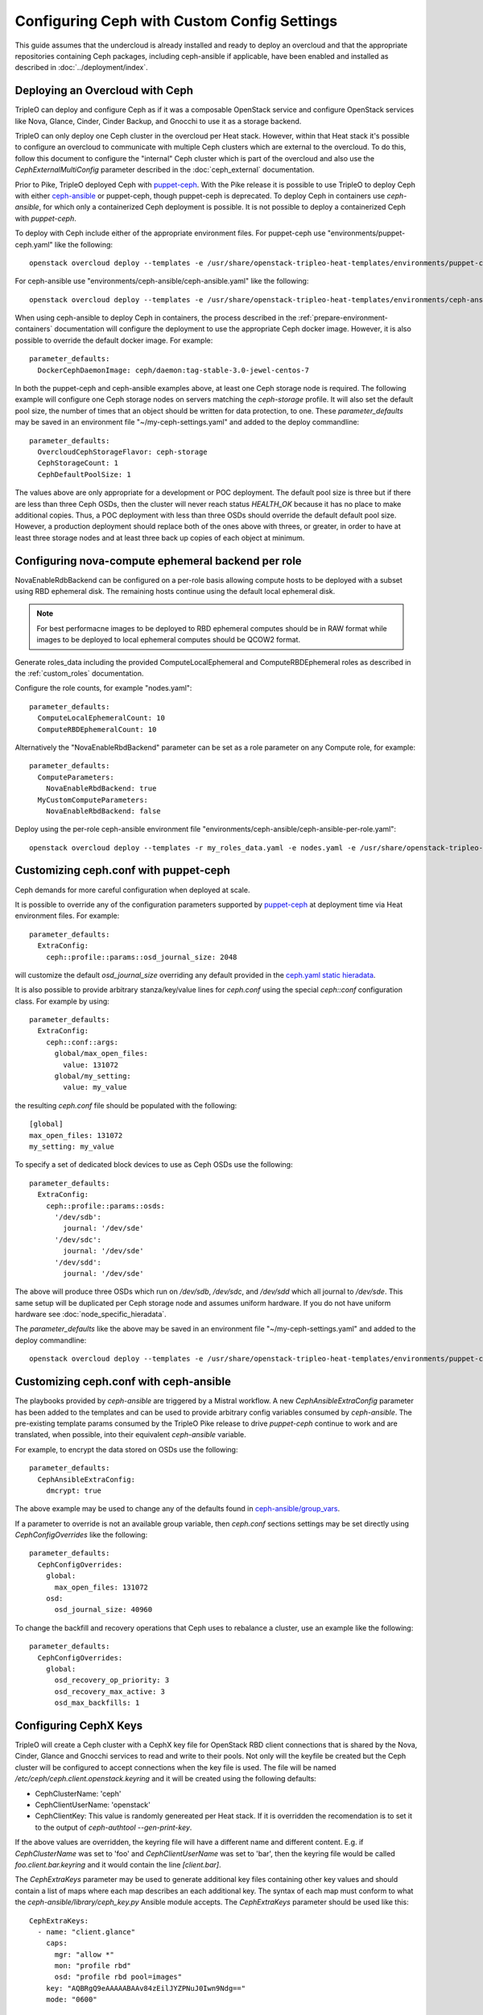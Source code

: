 Configuring Ceph with Custom Config Settings
============================================

This guide assumes that the undercloud is already installed and ready
to deploy an overcloud and that the appropriate repositories
containing Ceph packages, including ceph-ansible if applicable, have
been enabled and installed as described in
:doc:`../deployment/index`.

Deploying an Overcloud with Ceph
--------------------------------

TripleO can deploy and configure Ceph as if it was a composable
OpenStack service and configure OpenStack services like Nova, Glance,
Cinder, Cinder Backup, and Gnocchi to use it as a storage backend.

TripleO can only deploy one Ceph cluster in the overcloud per Heat
stack. However, within that Heat stack it's possible to configure
an overcloud to communicate with multiple Ceph clusters which are
external to the overcloud. To do this, follow this document to
configure the "internal" Ceph cluster which is part of the overcloud
and also use the `CephExternalMultiConfig` parameter described in the
:doc:`ceph_external` documentation.

Prior to Pike, TripleO deployed Ceph with `puppet-ceph`_. With the
Pike release it is possible to use TripleO to deploy Ceph with
either `ceph-ansible`_ or puppet-ceph, though puppet-ceph is
deprecated. To deploy Ceph in containers use `ceph-ansible`, for which
only a containerized Ceph deployment is possible. It is not possible
to deploy a containerized Ceph with `puppet-ceph`.

To deploy with Ceph include either of the appropriate environment
files. For puppet-ceph use "environments/puppet-ceph.yaml"
like the following::

    openstack overcloud deploy --templates -e /usr/share/openstack-tripleo-heat-templates/environments/puppet-ceph.yaml

For ceph-ansible use "environments/ceph-ansible/ceph-ansible.yaml"
like the following::

    openstack overcloud deploy --templates -e /usr/share/openstack-tripleo-heat-templates/environments/ceph-ansible/ceph-ansible.yaml

When using ceph-ansible to deploy Ceph in containers, the process
described in the :ref:`prepare-environment-containers` documentation
will configure the deployment to use the appropriate Ceph docker
image. However, it is also possible to override the default docker
image. For example::

  parameter_defaults:
    DockerCephDaemonImage: ceph/daemon:tag-stable-3.0-jewel-centos-7

In both the puppet-ceph and ceph-ansible examples above, at least one
Ceph storage node is required. The following example will configure
one Ceph storage nodes on servers matching the `ceph-storage`
profile. It will also set the default pool size, the number of times
that an object should be written for data protection, to one. These
`parameter_defaults` may be saved in an environment file
"~/my-ceph-settings.yaml" and added to the deploy commandline::

  parameter_defaults:
    OvercloudCephStorageFlavor: ceph-storage
    CephStorageCount: 1
    CephDefaultPoolSize: 1

The values above are only appropriate for a development or POC
deployment. The default pool size is three but if there are less
than three Ceph OSDs, then the cluster will never reach status
`HEALTH_OK` because it has no place to make additional copies.
Thus, a POC deployment with less than three OSDs should override the
default default pool size. However, a production deployment should
replace both of the ones above with threes, or greater, in order to
have at least three storage nodes and at least three back up copies of
each object at minimum.

Configuring nova-compute ephemeral backend per role
---------------------------------------------------

NovaEnableRdbBackend can be configured on a per-role basis allowing compute
hosts to be deployed with a subset using RBD ephemeral disk. The
remaining hosts continue using the default local ephemeral disk.

.. note::

    For best performacne images to be deployed to RBD ephemeral computes should be in RAW format while images to be deployed to local ephemeral computes should be QCOW2 format.


Generate roles_data including the provided ComputeLocalEphemeral and
ComputeRBDEphemeral roles as described in the :ref:`custom_roles`
documentation.

Configure the role counts, for example "nodes.yaml"::

    parameter_defaults:
      ComputeLocalEphemeralCount: 10
      ComputeRBDEphemeralCount: 10

Alternatively the "NovaEnableRbdBackend" parameter can be set as a role
parameter on any Compute role, for example::

    parameter_defaults:
      ComputeParameters:
        NovaEnableRbdBackend: true
      MyCustomComputeParameters:
        NovaEnableRbdBackend: false

Deploy using the per-role ceph-ansible environment file
"environments/ceph-ansible/ceph-ansible-per-role.yaml"::

    openstack overcloud deploy --templates -r my_roles_data.yaml -e nodes.yaml -e /usr/share/openstack-tripleo-heat-templates/environments/ceph-ansible/ceph-ansible-per-role.yaml

Customizing ceph.conf with puppet-ceph
--------------------------------------

Ceph demands for more careful configuration when deployed at scale.

It is possible to override any of the configuration parameters supported by
`puppet-ceph`_ at deployment time via Heat environment files. For example::

  parameter_defaults:
    ExtraConfig:
      ceph::profile::params::osd_journal_size: 2048

will customize the default `osd_journal_size` overriding any default
provided in the `ceph.yaml static hieradata`_.

It is also possible to provide arbitrary stanza/key/value lines for `ceph.conf`
using the special `ceph::conf` configuration class. For example by using::

  parameter_defaults:
    ExtraConfig:
      ceph::conf::args:
        global/max_open_files:
          value: 131072
        global/my_setting:
          value: my_value

the resulting `ceph.conf` file should be populated with the following::

  [global]
  max_open_files: 131072
  my_setting: my_value

To specify a set of dedicated block devices to use as Ceph OSDs use
the following::

  parameter_defaults:
    ExtraConfig:
      ceph::profile::params::osds:
        '/dev/sdb':
          journal: '/dev/sde'
        '/dev/sdc':
          journal: '/dev/sde'
        '/dev/sdd':
          journal: '/dev/sde'

The above will produce three OSDs which run on `/dev/sdb`, `/dev/sdc`,
and `/dev/sdd` which all journal to `/dev/sde`. This same setup will
be duplicated per Ceph storage node and assumes uniform hardware. If
you do not have uniform hardware see :doc:`node_specific_hieradata`.

The `parameter_defaults` like the above may be saved in an environment
file "~/my-ceph-settings.yaml" and added to the deploy commandline::

    openstack overcloud deploy --templates -e /usr/share/openstack-tripleo-heat-templates/environments/puppet-ceph.yaml -e ~/my-ceph-settings.yaml

Customizing ceph.conf with ceph-ansible
---------------------------------------

The playbooks provided by `ceph-ansible` are triggered by a Mistral
workflow. A new `CephAnsibleExtraConfig` parameter has been added to
the templates and can be used to provide arbitrary config variables
consumed by `ceph-ansible`. The pre-existing template params consumed
by the TripleO Pike release to drive `puppet-ceph` continue to work
and are translated, when possible, into their equivalent
`ceph-ansible` variable.

For example, to encrypt the data stored on OSDs use the following::

  parameter_defaults:
    CephAnsibleExtraConfig:
      dmcrypt: true

The above example may be used to change any of the defaults found in
`ceph-ansible/group_vars`_.

If a parameter to override is not an available group variable, then
`ceph.conf` sections settings may be set directly using
`CephConfigOverrides` like the following::

  parameter_defaults:
    CephConfigOverrides:
      global:
        max_open_files: 131072
      osd:
        osd_journal_size: 40960

To change the backfill and recovery operations that Ceph uses to
rebalance a cluster, use an example like the following::

  parameter_defaults:
    CephConfigOverrides:
      global:
        osd_recovery_op_priority: 3
        osd_recovery_max_active: 3
        osd_max_backfills: 1

Configuring CephX Keys
----------------------

TripleO will create a Ceph cluster with a CephX key file for OpenStack
RBD client connections that is shared by the Nova, Cinder, Glance and
Gnocchi services to read and write to their pools. Not only will the
keyfile be created but the Ceph cluster will be configured to accept
connections when the key file is used. The file will be named
`/etc/ceph/ceph.client.openstack.keyring` and it will be created
using the following defaults:

* CephClusterName: 'ceph'
* CephClientUserName: 'openstack'
* CephClientKey: This value is randomly genereated per Heat stack. If
  it is overridden the recomendation is to set it to the output of
  `ceph-authtool --gen-print-key`.

If the above values are overridden, the keyring file will have a
different name and different content. E.g. if `CephClusterName` was
set to 'foo' and `CephClientUserName` was set to 'bar', then the
keyring file would be called `foo.client.bar.keyring` and it would
contain the line `[client.bar]`.

The `CephExtraKeys` parameter may be used to generate additional key
files containing other key values and should contain a list of maps
where each map describes an each additional key. The syntax of each
map must conform to what the `ceph-ansible/library/ceph_key.py`
Ansible module accepts. The `CephExtraKeys` parameter should be used
like this::

    CephExtraKeys:
      - name: "client.glance"
        caps:
          mgr: "allow *"
          mon: "profile rbd"
          osd: "profile rbd pool=images"
        key: "AQBRgQ9eAAAAABAAv84zEilJYZPNuJ0Iwn9Ndg=="
        mode: "0600"

If the above is used, in addition to the
`ceph.client.openstack.keyring` file, an additional file called
`ceph.client.glance.keyring` will be created which contains::

  [client.glance]
        key = AQBRgQ9eAAAAABAAv84zEilJYZPNuJ0Iwn9Ndg==
        caps mgr = "allow *"
        caps mon = "profile rbd"
        caps osd = "profile rbd pool=images"

The Ceph cluster will also allow the above key file to be used to
connect to the images pool. Ceph RBD clients which are external to the
overcloud could then use this CephX key to connect to the images
pool used by Glance. The default Glance deployment defined in the Heat
stack will continue to use the `ceph.client.openstack.keyring` file
unless that Glance configuration itself is overridden.

Tuning Ceph OSD CPU and Memory
------------------------------

The group variable `ceph_osd_docker_cpu_limit`, which corresponds to
``docker run ... --cpu-quota``, may be overridden depending on the
hardware configuration and the system needs. Below is an example of
setting custom values for this parameter::

  parameter_defaults:
    CephAnsibleExtraConfig:
      ceph_osd_docker_cpu_limit: 1

.. warning:: Overriding the `ceph_osd_docker_memory_limit` variable
             is not recommended. Use of ceph-ansible 3.2 or newer is
             recommended as it will automatically tune this variable
             based on hardware.

.. admonition:: ceph-ansible 3.2 and newer
   :class: ceph

   As of ceph-ansible 3.2, the `ceph_osd_docker_memory_limit` is set
   by default to the max memory of the host in order to ensure Ceph
   does not run out of resources. While it is technically possible to
   override the bluestore `osd_memory_target` by setting it inside of
   the `CephConfigOverrides` directive, it is better to let
   ceph-ansible automatically tune this variable. Such tuning is
   also influenced by the boolean `is_hci` flag. When collocating
   Ceph OSD services on the same nodes which run Nova compute
   services (also known as "hyperconverged deployments"), set
   this variable as in the example below::

      parameter_defaults:
        CephAnsibleExtraConfig:
          is_hci: true

   When using filestore in hyperconverged deployments, include the
   "environments/tuned-ceph-filestore-hci.yaml" enviornment file to
   set a :doc:`tuned profile <tuned>` designed for Ceph filestore.
   Do not use this tuned profile with bluestore.

.. admonition:: ceph-ansible 4.0 and newer
   :class: ceph

   Stein's default Ceph is Nautilus, which introduced the Messenger v2 protocol.
   ceph-ansible 4.0 and newer added a parameter in order to:

   * enable or disable the v1 protocol
   * define the port used to bind the process

   Ceph Nautilus enables both v1 and v2 protocols by default and v1 is maintained
   for backward compatibility.
   To disable v1 protocol, set the variables as in the example below::

      parameter_defaults:
        CephAnsibleExtraConfig:
          mon_host_v1:
            enabled: False


Configure OSD settings with ceph-ansible
----------------------------------------

To specify which block devices will be used as Ceph OSDs, use a
variation of the following::

  parameter_defaults:
    CephAnsibleDisksConfig:
      devices:
        - /dev/sdb
        - /dev/sdc
        - /dev/sdd
        - /dev/nvme0n1
      osd_scenario: lvm
      osd_objectstore: bluestore

Because `/dev/nvme0n1` is in a higher performing device class, e.g.
it is an SSD and the other devices are spinning HDDs, the above will
produce three OSDs which run on `/dev/sdb`, `/dev/sdc`, and
`/dev/sdd` and they will use `/dev/nvme0n1` as a bluestore WAL device.
The `ceph-volume` tool does this by using `the "batch" subcommand`_.
This same setup will be duplicated per Ceph storage node and assumes
uniform hardware. If you do not have uniform hardware see
:doc:`node_specific_hieradata`. If the bluestore WAL data will reside
on the same disks as the OSDs, then the above could be changed to the
following::

  parameter_defaults:
    CephAnsibleDisksConfig:
      devices:
        - /dev/sdb
        - /dev/sdc
        - /dev/sdd
      osd_scenario: lvm
      osd_objectstore: bluestore

The example above configures the devices list using the disk
name, e.g. `/dev/sdb`, based on the `sd` driver. This method of
referring to block devices is not guaranteed to be consistent on
reboots so a disk normally identified by `/dev/sdc` may be named
`/dev/sdb` later. Another way to refer to block devices is `by-path`
which is persistent accross reboots. The `by-path` names for your
disks are in the Ironic introspection data. A utility exists to
generate a Heat environment file from Ironic introspection data
with a devices list for each of the Ceph nodes in a deployment
automatically as described in :doc:`node_specific_hieradata`.

.. warning:: `osd_scenario: lvm` is used above to default new
             deployments to bluestore as configured, by `ceph-volume`,
             and is only available with ceph-ansible 3.2, or newer,
             and with Luminous, or newer. The parameters to support
             filestore with ceph-ansible 3.2 are backwards-compatible
             so existing filestore deployments should not simply have
             their `osd_objectstore` or `osd_scenario` parameters
             changed without taking steps to maintain both backends.

.. admonition:: Filestore or ceph-ansible 3.1 (or older)
    :class: ceph

    Ceph Luminous supports both filestore and bluestore, but bluestore
    deployments require ceph-ansible 3.2, or newer, and `ceph-volume`.
    For older versions, if the `osd_scenario` is either `collocated` or
    `non-collocated`, then ceph-ansible will use the `ceph-disk` tool,
    in place of `ceph-volume`, to configure Ceph's filestore backend
    in place of bluestore. A variation of the above example which uses
    filestore and `ceph-disk` is the following::

       parameter_defaults:
         CephAnsibleDisksConfig:
           devices:
             - /dev/sdb
             - /dev/sdc
             - /dev/sdd
           dedicated_devices:
             - /dev/nvme0n1
             - /dev/nvme0n1
             - /dev/nvme0n1
           osd_scenario: non-collocated
           osd_objectstore: filestore

    The above will produce three OSDs which run on `/dev/sdb`,
    `/dev/sdc`, and `/dev/sdd`, and which all journal to three
    partitions which will be created on `/dev/nvme0n1`. If the
    journals will reside on the same disks as the OSDs, then
    the above should be changed to the following::

       parameter_defaults:
         CephAnsibleDisksConfig:
           devices:
             - /dev/sdb
             - /dev/sdc
             - /dev/sdd
           osd_scenario: collocated
           osd_objectstore: filestore

    It is unsupported to use `osd_scenario: collocated` or
    `osd_scenario: non-collocated` with `osd_objectstore: bluestore`.

Maintaining both Bluestore and Filestore Ceph Backends
------------------------------------------------------

For existing Ceph deployments, it is possible to scale new Ceph
storage nodes which use bluestore while keeping the existing Ceph
storage nodes using filestore.

In order to support both filestore and bluestore in a deployment,
the nodes which use filestore must continue to use the filestore
parameters like the following::

   parameter_defaults:
     CephAnsibleDisksConfig:
       devices:
         - /dev/sdb
         - /dev/sdc
       dedicated_devices:
         - /dev/nvme0n1
         - /dev/nvme0n1
       osd_scenario: non-collocated
       osd_objectstore: filestore

While the nodes which will use bluestore, all of the new nodes, must
use bluestore parameters like the following::

  parameter_defaults:
    CephAnsibleDisksConfig:
      devices:
        - /dev/sdb
        - /dev/sdc
        - /dev/nvme0n1
      osd_scenario: lvm
      osd_objectstore: bluestore

To resolve this difference, use :doc:`node_specific_hieradata` to
map the filestore node's machine unique UUID to the filestore
parameters, so that only those nodes are passed the filestore
parmaters, and then set the default Ceph parameters, e.g. those
found in `~/my-ceph-settings.yaml`, to the bluestore parameters.

An example of what the `~/my-node-settings.yaml` file, as described in
:doc:`node_specific_hieradata`, might look like for two nodes which
will keep using filestore is the following::

  parameter_defaults:
    NodeDataLookup:
      00000000-0000-0000-0000-0CC47A6EFDCC:
        devices:
          - /dev/sdb
          - /dev/sdc
        dedicated_devices:
          - /dev/nvme0n1
          - /dev/nvme0n1
        osd_scenario: non-collocated
        osd_objectstore: filestore
      00000000-0000-0000-0000-0CC47A6F13FF:
        devices:
          - /dev/sdb
          - /dev/sdc
        dedicated_devices:
          - /dev/nvme0n1
          - /dev/nvme0n1
        osd_scenario: non-collocated
        osd_objectstore: filestore

Be sure to set every existing Ceph filestore server to the filestore
parameters by its machine unique UUID. If the above is not done and
the default parameter is set to `osd_scenario=lvm` for the existing
nodes which were configured with `ceph-disk`, then these OSDs will not
start after a restart of the systemd unit or a system reboot.

The example above, makes bluestore the new default and filestore an
exception per node. An alternative approach is to keep the default of
filestore and `ceph-disk` and use :doc:`node_specific_hieradata` for
adding new nodes which use bluestore and `ceph-volume`. A benefit of
this is that there wouldn't be any configuration change for existing
nodes. However, every scale operation with Ceph nodes would require
the use of :doc:`node_specific_hieradata`. While the example above,
of making filestore and `ceph-disk` the per-node exception, requires
more work up front, it simplifies future scale up when completed. If
the cluster will be migrated to all bluestore, through node scale down
and scale up, then the amount of items in `~/my-node-settings.yaml`
could be reduced for each scale down and scale up operation until the
full cluster uses bluestore.

Customize Ceph Placement Groups per OpenStack Pool
--------------------------------------------------

The number of OSDs in a Ceph deployment should proportionally affect
the number of Ceph PGs per Pool as determined by Ceph's
`pgcalc`_. When the appropriate default pool size and PG number are
determined, the defaults should be overridden using an example like
the following::

  parameter_defaults:
    CephPoolDefaultSize: 3
    CephPoolDefaultPgNum: 128

In addition to setting the default PG number for each pool created,
each Ceph pool created for OpenStack can have its own PG number.
TripleO supports customization of these values by using a syntax like
the following::

  parameter_defaults:
    CephPools:
      - {"name": backups, "pg_num": 512, "pgp_num": 512, "application": rbd}
      - {"name": volumes, "pg_num": 1024, "pgp_num": 1024, "application": rbd, "rule_name": 'replicated_rule', "erasure_profile": '', "expected_num_objects": 6000}
      - {"name": vms, "pg_num": 512, "pgp_num": 512, "application": rbd}
      - {"name": images, "pg_num": 128, "pgp_num": 128, "application": rbd}

In the above example, PG numbers for each pool differ based on the
OpenStack use case from `pgcalc`_. The example above also passes
additional options as described in the `ceph osd pool create`_
documentation to the volumes pool used by Cinder. A TripleO validation
(described in `Validating Ceph Configuration`_) may be used to verify
that the PG numbers satisfy Ceph's PG overdose protection check before
the deployment starts.

Customizing crushmap using device classes
-----------------------------------------

Since Luminous, Ceph introduces a new `device classes` feature with the
purpose of automating one of the most common reasons crushmaps are
directly edited.
Device classes are a new property for OSDs visible by running `ceph osd
tree` and observing the class column, which should default correctly to
each device's hardware capability (hdd, ssd or nvme).
This feature is useful because Ceph CRUSH rules can restrict placement
to a specific device class. For example, they make it easy to create a
"fast" pool that distributes data only over SSDs.
To do this, one simply needs to specify in the pool definition which
device class should be used.
This is simpler than directly editing the CRUSH map itself.
There is no need for the operator to specify the device class for each
disk added into the cluster: with this new functionality, ceph is able
to autodetect the disk type (exposed by Linux kernel), placing it in
the right category.
For this reason the old way of specifying which block devices will be
used as Ceph OSDs is still valid::

    CephAnsibleDisksConfig:
        devices:
          - /dev/sdb
          - /dev/sdc
          - /dev/sdd
        osd_scenario: lvm
        osd_objectstore: bluestore

However, if the operator would like to force a specific device to
belong to a specific class, the `crush_device_class` property is
provided and the device list defined above can be changed into::

    CephAnsibleDisksConfig:
         lvm_volumes:
            - data: '/dev/sdb'
              crush_device_class: 'hdd'
            - data: '/dev/sdc'
              crush_device_class: 'sdd'
            - data: '/dev/sdd'
              crush_device_class: 'hdd'
        osd_scenario: lvm
        osd_objectstore: bluestore

.. note::

    crush_device_class property is optional and can be omitted. Ceph is
    able to `autodect` the type of disk, so this option can be used for
    advanced users or to fake/force the disk type.

After the device list is defined, the next step is to set some additional
parameters to properly generate the ceph-ansible variables; in TripleO
there are no explicitly exposed parameters to integrate this feature,
however, the ceph-ansible expected parameters can be generated through
`CephAnsibleExtraConfig`::

    CephAnsibleExtraConfig:
        crush_rule_config: true
        create_crush_tree: true
        crush_rules:
          - name: HDD
            root: default
            type: host
            class: hdd
            default: true
          - name: SSD
            root: default
            type: host
            class: ssd
            default: false

As seen in the example above, in order to properly generate the
crushmap hierarchy used by device classes, the `crush_rule_config` and
`create_crush_tree` booleans should be enabled. These booleans will
trigger the ceph-ansible playbook related to the crushmap customization,
and the rules associated to the device classes will be generated
according to the `crush_rules` array.  This allows the ceph cluster to
build a shadow hierarchy which reflects the specified rules.
Finally, as described in the customize placement group section, TripleO
supports the customization of pools; in order to tie a specific pool to
a device class, the `rule_name` option should be added as follows::

    CephPools:
      - name: fastpool
        pg_num: 8
        rule_name: SSD
        application: rbd

By adding this rule, we can make sure `fastpool` will follow the SSD
rule which is defined for the ssd device class and it can be configured
and used as a second (fast) tier to manage cinder volumes.

Customizing crushmap using node specific overrides
--------------------------------------------------

With device classes the ceph cluster can expose different storage
tiers with no need to manually edit the crushmap.
However, if device classes are not sufficient, the creation of a
specific crush hierarchy (e.g., host, rack, row, etc.), adding or
removing extra layers (e.g., racks) on the crushmap is still valid
and can be done via :doc:`node_specific_hieradata`.
NodeDataLookup playbook is able to generate node spec overrides using
the following syntax::

    NodeDataLookup: {"SYSTEM_UUID": {"osd_crush_location": {"root": "$MY_ROOT", "rack": "$MY_RACK", "host": "$OVERCLOUD_NODE_HOSTNAME"}}}

Generate NodeDataLookup manually can be error-prone. For this reason
TripleO provides the `make_ceph_disk`_ utility to build a JSON file
to get started, then it can be modified adding the `osd_crush_location`
properties dictionary with the syntax described above.

Override Ansible run options
----------------------------

TripleO runs the ceph-ansible `site-docker.yml.sample` playbook by
default. The values in this playbook should be overridden as described
in this document and the playbooks themselves should not be modified.
However, it is possible to specify which playbook is run using the
following parameter::

  parameter_defaults:
    CephAnsiblePlaybook: /usr/share/ceph-ansible/site-docker.yml.sample

For each TripleO Ceph deployment, the above playbook's output is logged
to `/var/log/mistral/ceph-install-workflow.log`. The default verbosity
of the playbook run is 0. The example below sets the verbosity to 3::

  parameter_defaults:
    CephAnsiblePlaybookVerbosity: 3

During the playbook run temporary files, like the Ansible inventory
and the ceph-ansible parameters that are passed as overrides as
described in this document, are stored on the undercloud in a
directory that matches the pattern `/tmp/ansible-mistral-action*`.
This directory is deleted at the end of each Mistral workflow which
triggers the playbook run. However, the temporary files are not
deleted when the verbosity is greater than 0. This option is helpful
when debugging.

The Ansible environment variables may be overridden using an example
like the following::

  parameter_defaults:
    CephAnsibleEnvironmentVariables:
      ANSIBLE_SSH_RETRIES: '6'
      DEFAULT_FORKS: '25'

In the above example, the number of SSH retries is increased from the
default to prevent timeouts. Ansible's fork number is automatically
limited to the number of possible hosts at runtime. TripleO uses
ceph-ansible to configure Ceph clients in addition to Ceph servers so
when deploying a large number of compute nodes ceph-ansible may
consume a lot of memory on the undercloud. Lowering the fork count
will reduce the memory footprint while the Ansible playbook is running
at the expense of the number of hosts configured in parallel.

Applying ceph-ansible customizations to a overcloud deployment
--------------------------------------------------------------

The desired options from the ceph-ansible examples above to customize
the ceph.conf, container, OSD or Ansible options may be combined under
one `parameter_defaults` setting and saved in an environment file
"~/my-ceph-settings.yaml" and added to the deploy commandline::

    openstack overcloud deploy --templates -e /usr/share/openstack-tripleo-heat-templates/environments/ceph-ansible/ceph-ansible.yaml -e ~/my-ceph-settings.yaml

Already Deployed Servers and ceph-ansible
-----------------------------------------

When using ceph-ansible and :doc:`deployed_server`, it is necessary
to run commands like the following from the undercloud before
deployment::

    export OVERCLOUD_HOSTS="192.168.1.8 192.168.1.42"
    bash /usr/share/openstack-tripleo-heat-templates/deployed-server/scripts/enable-ssh-admin.sh

In the example above, the OVERCLOUD_HOSTS variable should be set to
the IPs of the overcloud hosts which will be Ceph servers or which
will host Ceph clients (e.g. Nova, Cinder, Glance, Gnocchi, Manila,
etc.). The `enable-ssh-admin.sh` script configures a user on the
overcloud nodes that Ansible uses to configure Ceph.

.. note::

   Both puppet-ceph and ceph-ansible do not reformat the OSD disks and
   expect them to be clean to complete successfully. Consequently, when reusing
   the same nodes (or disks) for new deployments, it is necessary to clean the
   disks before every new attempt. One option is to enable the automated
   cleanup functionality in Ironic, which will zap the disks every time that a
   node is released. The same process can be executed manually or only for some
   target nodes, see `cleaning instructions in the Ironic doc`.

.. note::

    The :doc:`extra_config` doc has a more details on the usage of the different
    ExtraConfig interfaces.

.. note::

    Deployment with `ceph-ansible` requires that OSDs run on dedicated
    block devices.


Adding Ceph Dashboard to a Overcloud deployment
------------------------------------------------

Starting from Ceph Nautilus the ceph dashboard component is available and
fully automated by TripleO.
To deploy the ceph dashboard include the ceph-dashboard.yaml environment
file as in the following example::

    openstack overcloud deploy --templates -e /usr/share/openstack-tripleo-heat-templates/environments/ceph-ansible/ceph-ansible.yaml -e /usr/share/openstack-tripleo-heat-templates/environments/ceph-ansible/ceph-dashboard.yaml

The command above will include the ceph dashboard related services and
generates all the `ceph-ansible` required variables to trigger the playbook
execution for both deployment and configuration of this component.
When the deployment has been completed the Ceph dashboard containers,
including prometheus and grafana, will be running on the controller nodes
and will be accessible using the port 3100 for grafana and 9092 for prometheus;
since this service is only internal and doesn’t listen on the public vip, users
can reach grafana on the ceph storage network vip, and access the exposed ceph
dashboard using the controller provisioning network vip on the specified port (
8444 is the default for a generic overcloud deployment).
The resulting deployment will be composed by an external stack made by grafana,
prometheus, alertmanager, node-exporter containers and the ceph dashboard mgr
module that acts as the backend for this external stack, embedding the grafana
layouts and showing the ceph cluster specific metrics coming from prometheus.
The Ceph Dashboard frontend is fully integrated with the tls-everywhere framework,
hence providing the tls environments files will trigger the certificate request for
both grafana and the ceph dashboard: the generated crt and key files are then passed
to ceph-ansible.
This feature will also work with composable networks.
In order to isolate the monitoring access for security purposes, operators can
take advantage of composable networks and access the dashboard through a separate
network vip. By doing this, it's not necessary to access the provisioning network
and separate authorization profiles may be implemented.
To deploy the overcloud with the ceph dashboard composable network we need first
to generate the controller specific role created for this scenario::

    openstack overcloud roles generate -o /home/stack/roles_data.yaml ControllerStorageDashboard Compute BlockStorage ObjectStorage CephStorage

Finally, run the overcloud deploy command including the new generated `roles_data.yaml`
and the `network_data_dashboard.yaml` file that will trigger the generation of this
new network.
The final overcloud command must look like the following::

    openstack overcloud deploy --templates -r /home/stack/roles_data.yaml -n /usr/share/openstack-tripleo-heat-templates/network_data_dashboard.yaml -e /usr/share/openstack-tripleo-heat-templates/environments/ceph-ansible/ceph-ansible.yaml -e ~/my-ceph-settings.yaml

Validating Ceph Configuration
-----------------------------

The tripleo-validations framework contains validations for Ceph
which may be run before deployment to save time debugging possible
failures.

Create an inventory on the undercloud which refers to itself::

  echo "undercloud ansible_connection=local" > inventory

Set Ansible environment variables::

  BASE="/usr/share/openstack-tripleo-validations"
  export ANSIBLE_RETRY_FILES_ENABLED=false
  export ANSIBLE_KEEP_REMOTE_FILES=1
  export ANSIBLE_CALLBACK_PLUGINS="${BASE}/callback_plugins"
  export ANSIBLE_ROLES_PATH="${BASE}/roles"
  export ANSIBLE_LOOKUP_PLUGINS="${BASE}/lookup_plugins"
  export ANSIBLE_LIBRARY="${BASE}/library"

See what Ceph validations are available::

  ls $BASE/playbooks | grep ceph

Run a Ceph validation with command like the following::

  ansible-playbook -i inventory $BASE/playbooks/ceph-ansible-installed.yaml

For Stein and newer it is possible to run validations using the
`openstack tripleo validator run` command with a syntax like the
following::

  openstack tripleo validator run --validation ceph-ansible-installed

The `ceph-ansible-installed` validation warns if the `ceph-ansible`
RPM is not installed on the undercloud. This validation is also run
automatically during deployment unless validations are disabled.

Ceph Placement Group Validation
-------------------------------

Ceph will refuse to take certain actions if they are harmful to the
cluster. E.g. if the placement group numbers are not correct for the
amount of available OSDs, then Ceph will refuse to create pools which
are required for OpenStack. Rather than wait for the deployment to
reach the point where Ceph is going to be configured only to find out
that the deployment failed because the parameters were not correct,
you may run a validation before deployment starts to quickly determine
if Ceph will create your OpenStack pools based on the overrides which
will be passed to the overcloud.

.. note::

   Unless there are at least 8 OSDs, the TripleO defaults will
   cause the deployment to fail unless you modify the CephPools,
   CephPoolDefaultSize, or CephPoolDefaultPgNum parameters. This
   validation will help you find the appropriate values.

To run the `ceph-pg` validation, configure your environment as
described in the previous section but also run the following
command to switch Ansible's `hash_behaviour` from `replace`
(the default) to `merge`. This is done to make Ansible behave
the same way that TripleO Heat Templates behaves when multiple
environment files are passed with the `-e @file.yaml` syntax::

  export ANSIBLE_HASH_BEHAVIOUR=merge

Then use a command like the following::

  ansible-playbook -i inventory $BASE/playbooks/ceph-pg.yaml -e @ceph.yaml -e num_osds=36

The `num_osds` parameter is required. This value should be the number
of expected OSDs that will be in the Ceph deployment. It should be
equal to the number of devices and lvm_volumes under
`CephAnsibleDisksConfig` multiplied by the number of nodes running the
`CephOSD` service (e.g. nodes in the CephStorage role, nodes in the
ComputeHCI role, and any custom roles, etc.). This value should also
be adjusted to compensate for the number of OSDs used by nodes with
node-specific overrides as covered earlier in this document.

In the above example, `ceph.yaml` should be the same file passed to
the overcloud deployment, e.g. `opesntack overcloud deploy ... -e
ceph.yaml`, as covered earlier in this document. As many files as
required may be passed using `-e @file.yaml` in order to get the
following parameters passed to the `ceph-pg` validation.

* CephPoolDefaultSize
* CephPoolDefaultPgNum
* CephPools

If the above parameters are not passed, then the TripleO defaults will
be used for the parameters above.

The above example is based only on Ceph pools created for RBD. If Ceph
RGW and/or Manila via NFS Ganesha is also being deployed, then simply
pass the same environment files for enabling these services you would
as if you were running `openstack overcloud deploy`. For example::

  export THT=/usr/share/openstack-tripleo-heat-templates/
  ansible-playbook -i inventory $BASE/playbooks/ceph-pg.yaml \
    -e @$THT/environments/ceph-ansible/ceph-rgw.yaml \
    -e @$THT/environments/ceph-ansible/ceph-mds.yaml \
    -e @$THT/environments/manila-cephfsganesha-config.yaml \
    -e @ceph.yaml -e num_osds=36

In the above example, the validation will simulate the creation of the
pools required for the RBD, RGW and MDS services and the validation
will fail if the placement group numbers are not correct.

.. _`puppet-ceph`: https://github.com/openstack/puppet-ceph
.. _`ceph-ansible`: https://github.com/ceph/ceph-ansible
.. _`ceph.yaml static hieradata`: https://github.com/openstack/tripleo-heat-templates/blob/master/puppet/hieradata/ceph.yaml
.. _`ceph-ansible/group_vars`: https://github.com/ceph/ceph-ansible/tree/master/group_vars
.. _`the "batch" subcommand`: http://docs.ceph.com/docs/master/ceph-volume/lvm/batch
.. _`pgcalc`: http://ceph.com/pgcalc
.. _`ceph osd pool create`: http://docs.ceph.com/docs/jewel/rados/operations/pools/#create-a-pool
.. _`cleaning instructions in the Ironic doc`: https://docs.openstack.org/ironic/latest/admin/cleaning.html
.. _`make_ceph_disk`: https://github.com/openstack/tripleo-heat-templates/blob/master/tools/make_ceph_disk_list.py
